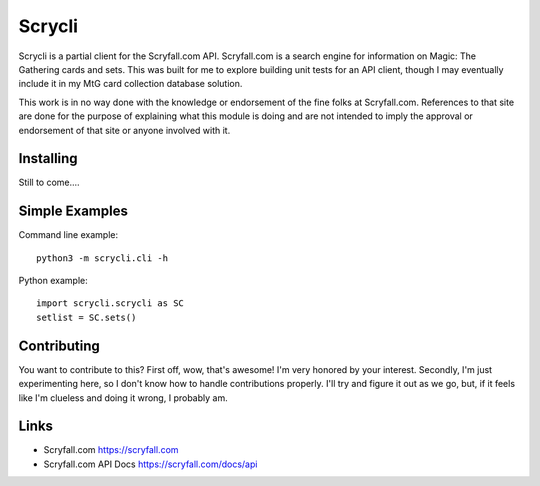 Scrycli
=======

Scrycli is a partial client for the Scryfall.com API. Scryfall.com is a 
search engine for information on Magic: The Gathering cards and sets. 
This was built for me to explore building unit tests for an API 
client, though I may eventually include it in my MtG card collection 
database solution.

This work is in no way done with the knowledge or endorsement of the 
fine folks at Scryfall.com. References to that site are done for the 
purpose of explaining what this module is doing and are not intended 
to imply the approval or endorsement of that site or anyone involved 
with it.


Installing
----------
Still to come....


Simple Examples
----------------
Command line example::

    python3 -m scrycli.cli -h

Python example::

    import scrycli.scrycli as SC
    setlist = SC.sets()


Contributing
------------
You want to contribute to this? First off, wow, that's awesome! 
I'm very honored by your interest. Secondly, I'm just experimenting 
here, so I don't know how to handle contributions properly. I'll 
try and figure it out as we go, but, if it feels like I'm clueless 
and doing it wrong, I probably am.


Links
-----
* Scryfall.com https://scryfall.com
* Scryfall.com API Docs https://scryfall.com/docs/api